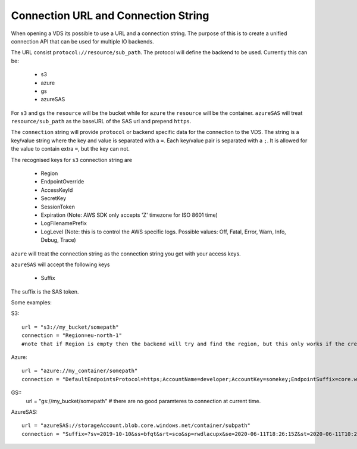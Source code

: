 .. _connection:

Connection URL and Connection String
************************************

When opening a VDS its possible to use a URL and a connection string. The
purpose of this is to create a unified connection API that can be used for
multiple IO backends.

The URL consist ``protocol://resource/sub_path``. The protocol will define the
backend to be used. Currently this can be:
  - s3
  - azure
  - gs
  - azureSAS

For ``s3`` and ``gs`` the ``resource`` will be the bucket while for ``azure`` the ``resource``
will be the container. ``azureSAS`` will treat ``resource/sub_path`` as the baseURL
of the SAS url and prepend ``https``.

The ``connection`` string will provide ``protocol`` or backend specific data for
the connection to the VDS. The string is a key/value string where the key and
value is separated with a ``=``. Each key/value pair is separated with a ``;``. It
is allowed for the value to contain extra ``=``, but the key can not.

The recognised keys for ``s3`` connection string are

  - Region
  - EndpointOverride
  - AccessKeyId
  - SecretKey
  - SessionToken
  - Expiration (Note: AWS SDK only accepts 'Z' timezone for ISO 8601 time)
  - LogFilenamePrefix
  - LogLevel (Note: this is to control the AWS specific logs. Possible values: Off, Fatal, Error, Warn, Info, Debug, Trace)

``azure`` will treat the connection string as the connection string you get with your access keys.

``azureSAS`` will accept the following keys

  - Suffix
The suffix is the SAS token.

Some examples:

S3::

  url = "s3://my_bucket/somepath"
  connection = "Region=eu-north-1"
  #note that if Region is empty then the backend will try and find the region, but this only works if the credentials are the bucket owner

Azure::

  url = "azure://my_container/somepath"
  connection = "DefaultEndpointsProtocol=https;AccountName=developer;AccountKey=somekey;EndpointSuffix=core.windows.net"

GS::
  url = "gs://my_bucket/somepath"
  # there are no good paramteres to connection at current time.

AzureSAS::

  url = "azureSAS://storageAccount.blob.core.windows.net/container/subpath"
  connection = "Suffix=?sv=2019-10-10&ss=bfqt&srt=sco&sp=rwdlacupx&se=2020-06-11T18:26:15Z&st=2020-06-11T10:26:15Z&spr=https&sig=V5glday54BztU8qtiIlRjEOnboiy4Y%2Fu%2FhbqRqWSN2E%3D"

